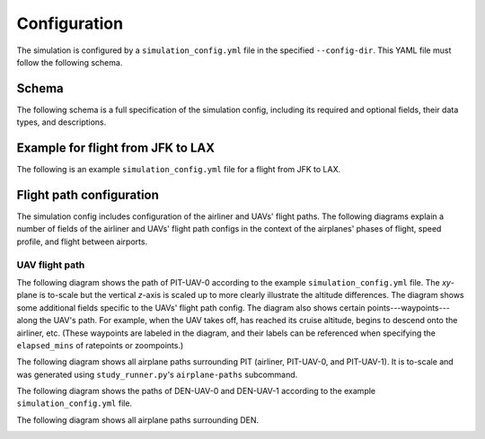 Configuration
=============

The simulation is configured by a ``simulation_config.yml`` file in the specified ``--config-dir``. This YAML file must follow the following schema.

Schema
------

The following schema is a full specification of the simulation config, including its required and optional fields, their data types, and descriptions.

.. raw:: html

    <div style="height: 100vh; display: flex; flex-direction: column;">
        <iframe src="../_static/simulation_config_json_schema.html" style="flex-grow: 1; width: 100%; border: 1px solid #dfdfdf;"></iframe>
    </div>



Example for flight from JFK to LAX
----------------------------------

The following is an example ``simulation_config.yml`` file for a flight from JFK to LAX.

.. collapse:: Click to expand/collapse.

    .. literalinclude:: ../../configs/jfk_to_lax/simulation_config.yml
        :language: yaml


Flight path configuration
-------------------------

The simulation config includes configuration of the airliner and UAVs' flight paths. The following diagrams explain a number of fields of the airliner and UAVs' flight path configs in the context of the airplanes' phases of flight, speed profile, and flight between airports.

.. image:: flight_path.svg

UAV flight path
^^^^^^^^^^^^^^^

The following diagram shows the path of PIT-UAV-0 according to the example ``simulation_config.yml`` file. The `xy`-plane is to-scale but the vertical `z`-axis is scaled up to more clearly illustrate the altitude differences. The diagram shows some additional fields specific to the UAVs' flight path config. The diagram also shows certain points---waypoints---along the UAV's path. For example, when the UAV takes off, has reached its cruise altitude, begins to descend onto the airliner, etc. (These waypoints are labeled in the diagram, and their labels can be referenced when specifying the ``elapsed_mins`` of ratepoints or zoompoints.)

.. image:: airplane_paths/PIT-UAV-0.svg

The following diagram shows all airplane paths surrounding PIT (airliner, PIT-UAV-0, and PIT-UAV-1). It is to-scale and was generated using ``study_runner.py``'s ``airplane-paths`` subcommand.

.. image:: airplane_paths/PIT.png

The following diagram shows the paths of DEN-UAV-0 and DEN-UAV-1 according to the example ``simulation_config.yml`` file.

.. image:: airplane_paths/DEN-UAVs.svg

The following diagram shows all airplane paths surrounding DEN.

.. image:: airplane_paths/DEN.png
